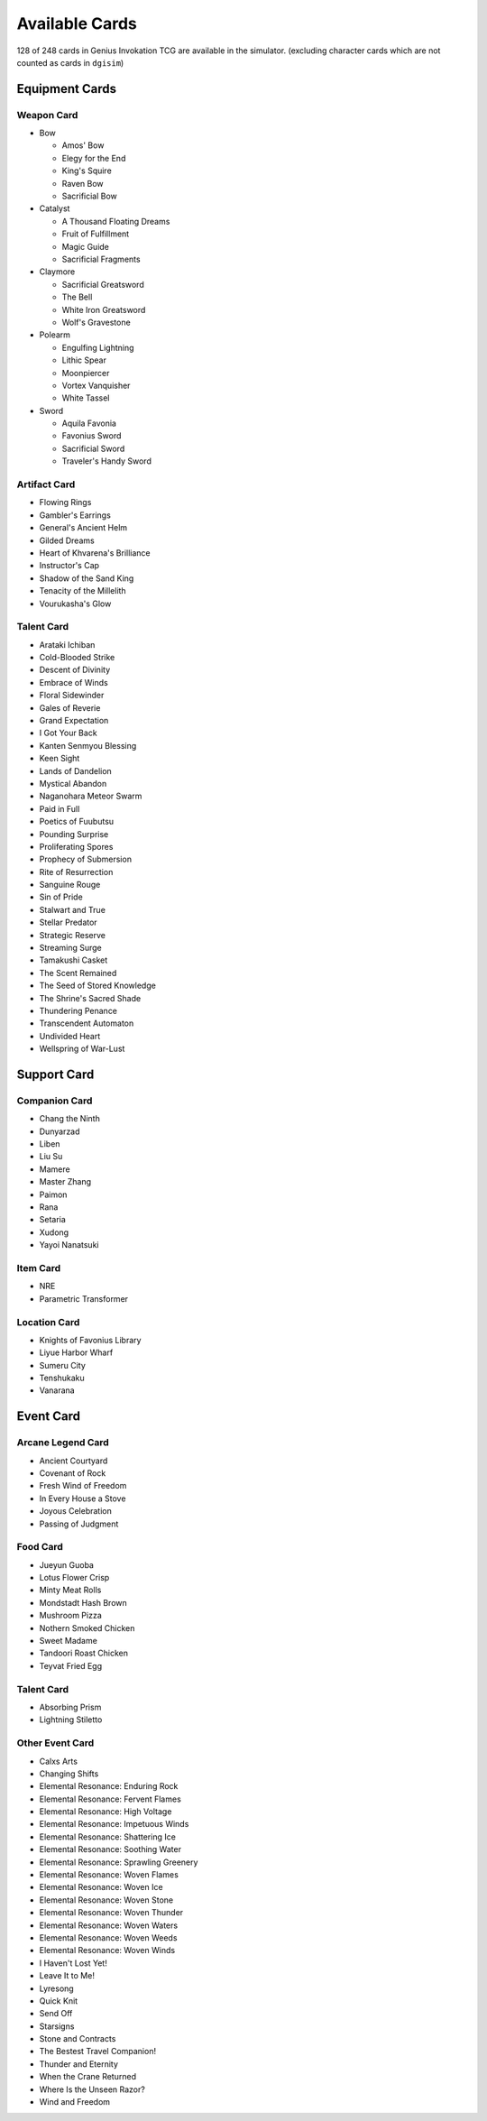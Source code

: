 Available Cards
===============

128 of 248 cards in Genius Invokation TCG are available in the simulator.
(excluding character cards which are not counted as cards in ``dgisim``)

Equipment Cards
---------------

Weapon Card
^^^^^^^^^^^

* Bow

  * Amos' Bow
  * Elegy for the End
  * King's Squire
  * Raven Bow
  * Sacrificial Bow

* Catalyst

  * A Thousand Floating Dreams
  * Fruit of Fulfillment
  * Magic Guide
  * Sacrificial Fragments

* Claymore

  * Sacrificial Greatsword
  * The Bell
  * White Iron Greatsword
  * Wolf's Gravestone

* Polearm

  * Engulfing Lightning
  * Lithic Spear
  * Moonpiercer
  * Vortex Vanquisher
  * White Tassel

* Sword

  * Aquila Favonia
  * Favonius Sword
  * Sacrificial Sword
  * Traveler's Handy Sword

Artifact Card
^^^^^^^^^^^^^

* Flowing Rings
* Gambler's Earrings
* General's Ancient Helm
* Gilded Dreams
* Heart of Khvarena's Brilliance
* Instructor's Cap
* Shadow of the Sand King
* Tenacity of the Millelith
* Vourukasha's Glow

Talent Card
^^^^^^^^^^^

* Arataki Ichiban
* Cold-Blooded Strike
* Descent of Divinity
* Embrace of Winds
* Floral Sidewinder
* Gales of Reverie
* Grand Expectation
* I Got Your Back
* Kanten Senmyou Blessing
* Keen Sight
* Lands of Dandelion
* Mystical Abandon
* Naganohara Meteor Swarm
* Paid in Full
* Poetics of Fuubutsu
* Pounding Surprise
* Proliferating Spores
* Prophecy of Submersion
* Rite of Resurrection
* Sanguine Rouge
* Sin of Pride
* Stalwart and True
* Stellar Predator
* Strategic Reserve
* Streaming Surge
* Tamakushi Casket
* The Scent Remained
* The Seed of Stored Knowledge
* The Shrine's Sacred Shade
* Thundering Penance
* Transcendent Automaton
* Undivided Heart
* Wellspring of War-Lust

Support Card
------------

Companion Card
^^^^^^^^^^^^^^

* Chang the Ninth
* Dunyarzad
* Liben
* Liu Su
* Mamere
* Master Zhang
* Paimon
* Rana
* Setaria
* Xudong
* Yayoi Nanatsuki

Item Card
^^^^^^^^^

* NRE
* Parametric Transformer

Location Card
^^^^^^^^^^^^^

* Knights of Favonius Library
* Liyue Harbor Wharf
* Sumeru City
* Tenshukaku
* Vanarana

Event Card
----------

Arcane Legend Card
^^^^^^^^^^^^^^^^^^

* Ancient Courtyard
* Covenant of Rock
* Fresh Wind of Freedom
* In Every House a Stove
* Joyous Celebration
* Passing of Judgment

Food Card
^^^^^^^^^

* Jueyun Guoba
* Lotus Flower Crisp
* Minty Meat Rolls
* Mondstadt Hash Brown
* Mushroom Pizza
* Nothern Smoked Chicken
* Sweet Madame
* Tandoori Roast Chicken
* Teyvat Fried Egg

Talent Card
^^^^^^^^^^^

* Absorbing Prism
* Lightning Stiletto

Other Event Card
^^^^^^^^^^^^^^^^

* Calxs Arts
* Changing Shifts
* Elemental Resonance: Enduring Rock
* Elemental Resonance: Fervent Flames
* Elemental Resonance: High Voltage
* Elemental Resonance: Impetuous Winds
* Elemental Resonance: Shattering Ice
* Elemental Resonance: Soothing Water
* Elemental Resonance: Sprawling Greenery
* Elemental Resonance: Woven Flames
* Elemental Resonance: Woven Ice
* Elemental Resonance: Woven Stone
* Elemental Resonance: Woven Thunder
* Elemental Resonance: Woven Waters
* Elemental Resonance: Woven Weeds
* Elemental Resonance: Woven Winds
* I Haven't Lost Yet!
* Leave It to Me!
* Lyresong
* Quick Knit
* Send Off
* Starsigns
* Stone and Contracts
* The Bestest Travel Companion!
* Thunder and Eternity
* When the Crane Returned
* Where Is the Unseen Razor?
* Wind and Freedom
